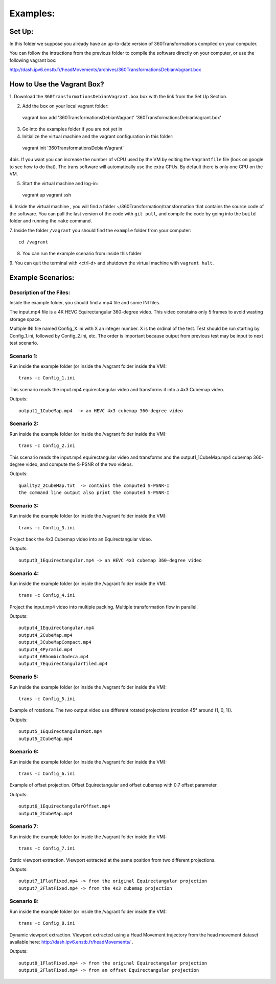 Examples:
=========


Set Up:
-------

In this folder we suppose you already have an up-to-date version of 360Transformations
compiled on your computer.

You can follow the intructions from the previous folder to compile the software
directly on your computer, or use the following vagrant box:

http://dash.ipv6.enstb.fr/headMovements/archives/360TransformationsDebianVagrant.box

How to Use the Vagrant Box?
---------------------------

1. Download the ``360TransformationsDebianVagrant.box`` box with the link from the
Set Up Section.

2. Add the box on your local vagrant folder::

  vagrant box add '360TransformationsDebianVagrant' '360TransformationsDebianVagrant.box'

3. Go into the examples folder if you are not yet in

4. Initialize the virtual machine and the vagrant configuration in this folder::

  vagrant init '360TransformationsDebianVagrant'

4bis. If you want you can increase the number of vCPU used by the VM by editing the
``Vagrantfile`` file (look on google to see how to do that). The trans software will
automatically use the extra CPUs. By default there is only one CPU on the VM.

5. Start the virtual machine and log-in::

  vagrant up
  vagrant ssh

6. Inside the virtual machine , you will find a folder ~/360Transformation/transformation
that contains the source code of the software. You can pull the last version of the code
with ``git pull``, and compile the code by going into the ``build`` folder and running
the ``make`` command.

7. Inside the folder ``/vagrant`` you should find the ``example`` folder from your
computer::

  cd /vagrant

8. You can run the example scenario from inside this  folder

9. You can quit the terminal with <ctrl-d> and shutdown the virtual machine with
``vagrant halt``.

Example Scenarios:
------------------

Description of the Files:
_________________________

Inside the example folder, you should find a mp4 file and some INI files.

The input.mp4 file is a 4K HEVC Equirectangular 360-degree video. This video constains
only 5 frames to avoid wasting storage space.

Multiple INI file named Config_X.ini with X an integer number. X is the ordinal
of the test. Test should be run starting by Config_1.ini, followed by Config_2.ini,
etc. The order is important because output from previous test may be input to next test scenario.

Scenario 1:
___________

Run inside the example folder (or inside the /vagrant folder inside the VM)::

  trans -c Config_1.ini

This scenario reads the input.mp4 equirectangular video and transforms it into
a 4x3 Cubemap video.

Outputs::

  output1_1CubeMap.mp4  -> an HEVC 4x3 cubemap 360-degree video

Scenario 2:
___________

Run inside the example folder (or inside the /vagrant folder inside the VM)::

  trans -c Config_2.ini

This scenario reads the input.mp4 equirectangular video and transforms and
the output1_1CubeMap.mp4 cubemap 360-degree video, and compute the S-PSNR of the
two videos.

Outputs::

  quality2_2CubeMap.txt  -> contains the computed S-PSNR-I
  the command line output also print the computed S-PSNR-I

Scenario 3:
___________

Run inside the example folder (or inside the /vagrant folder inside the VM)::

  trans -c Config_3.ini

Project back the 4x3 Cubemap video into an Equirectangular video.

Outputs::

  output3_1Equirectangular.mp4 -> an HEVC 4x3 cubemap 360-degree video

Scenario 4:
___________

Run inside the example folder (or inside the /vagrant folder inside the VM)::

  trans -c Config_4.ini

Project the input.mp4 video into multiple packing. Multiple transformation flow
in parallel.

Outputs::

  output4_1Equirectangular.mp4
  output4_2CubeMap.mp4
  output4_3CubeMapCompact.mp4
  output4_4Pyramid.mp4
  output4_6RhombicDodeca.mp4
  output4_7EquirectangularTiled.mp4

Scenario 5:
___________

Run inside the example folder (or inside the /vagrant folder inside the VM)::

  trans -c Config_5.ini

Example of rotations. The two output video use different rotated projections (rotation 45° around (1, 0, 1)).

Outputs::

  output5_1EquirectangularRot.mp4
  output5_2CubeMap.mp4

Scenario 6:
___________

Run inside the example folder (or inside the /vagrant folder inside the VM)::

  trans -c Config_6.ini

Example of offset projection. Offset Equirectangular and offset cubemap with 0.7 offset parameter.

Outputs::

  output6_1EquirectangularOffset.mp4
  output6_2CubeMap.mp4

Scenario 7:
___________

Run inside the example folder (or inside the /vagrant folder inside the VM)::

  trans -c Config_7.ini

Static viewport extraction. Viewport extracted at the same position from two different projections.

Outputs::

  output7_1FlatFixed.mp4 -> from the original Equirectangular projection
  output7_2FlatFixed.mp4 -> from the 4x3 cubemap projection

Scenario 8:
___________

Run inside the example folder (or inside the /vagrant folder inside the VM)::

  trans -c Config_8.ini

Dynamic viewport extraction. Viewport extracted using a Head Movement trajectory from the head movement dataset available here: http://dash.ipv6.enstb.fr/headMovements/ .

Outputs::

  output8_1FlatFixed.mp4 -> from the original Equirectangular projection
  output8_2FlatFixed.mp4 -> from an offset Equirectangular projection
